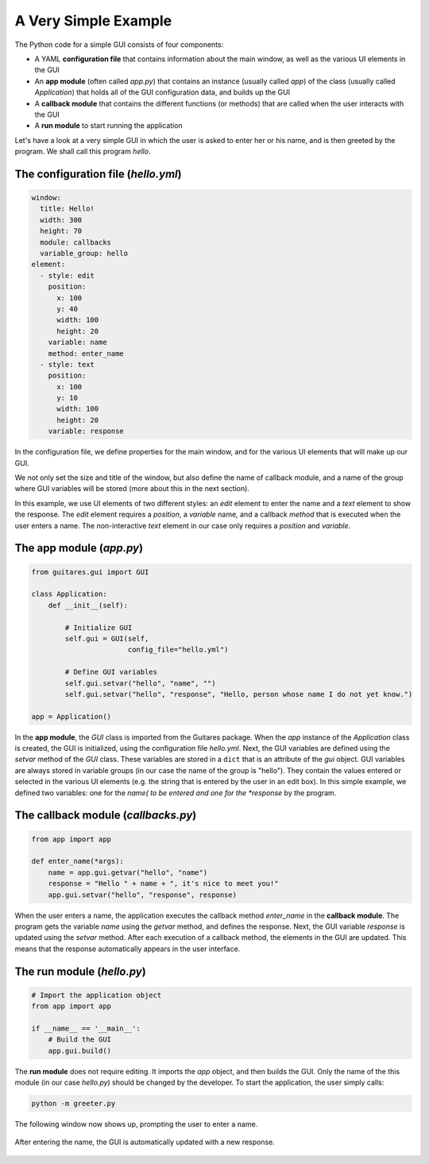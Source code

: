 A Very Simple Example
================

The Python code for a simple GUI consists of four components:

* A YAML **configuration file** that contains information about the main window, as well as the various UI elements in the GUI
* An **app module** (often called *app.py*) that contains an instance (usually called *app*) of the class (usually called *Application*) that holds all of the GUI configuration data, and builds up the GUI
* A **callback module** that contains the different functions (or methods) that are called when the user interacts with the GUI
* A **run module** to start running the application

Let's have a look at a very simple GUI in which the user is asked to enter her or his name, and is then greeted by the program. We shall call this program *hello*.

The **configuration file** (*hello.yml*)
---------------------------------

.. code-block:: dos

   window:
     title: Hello!
     width: 300
     height: 70
     module: callbacks
     variable_group: hello
   element:
     - style: edit
       position:
         x: 100
         y: 40
         width: 100
         height: 20
       variable: name
       method: enter_name
     - style: text
       position:
         x: 100
         y: 10
         width: 100
         height: 20
       variable: response

In the configuration file, we define properties for the main window, and for the various UI elements that will make up our GUI.

We not only set the size and title of the window, but also define the name of callback module, and a name of the group where GUI variables will be stored (more about this in the next section).

In this example, we use UI elements of two different styles: an *edit* element to enter the name and a *text* element to show the response. The *edit* element requires a *position*, a *variable* name, and a callback *method* that is executed when the user enters a name. The non-interactive *text* element in our case only requires a *position* and *variable*. 
   
The **app module** (*app.py*)
---------------------------------

.. code-block:: python

   from guitares.gui import GUI

   class Application:
       def __init__(self):

           # Initialize GUI 
           self.gui = GUI(self,
                          config_file="hello.yml")

           # Define GUI variables
           self.gui.setvar("hello", "name", "")
           self.gui.setvar("hello", "response", "Hello, person whose name I do not yet know.")

   app = Application()
   
In the **app module**, the *GUI* class is imported from the Guitares package. When the *app* instance of the *Application* class is created, the GUI is initialized, using the configuration file *hello.yml*. Next, the GUI variables are defined using the *setvar* method of the *GUI* class. These variables are stored in a ``dict`` that is an attribute of the *gui* object. GUI variables are always stored in variable groups (in our case the name of the group is "hello"). They contain the values entered or selected in the various UI elements (e.g. the string that is entered by the user in an edit box). In this simple example, we defined two variables: one for the *name( to be entered and one for the *response* by the program.

The **callback module** (*callbacks.py*)
---------------------------------

.. code-block:: python

   from app import app

   def enter_name(*args):
       name = app.gui.getvar("hello", "name")
       response = "Hello " + name + ", it's nice to meet you!"
       app.gui.setvar("hello", "response", response)

When the user enters a name, the application executes the callback method *enter_name* in the **callback module**. The program gets the variable *name* using the *getvar* method, and defines the response. Next, the GUI variable *response* is updated using the *setvar* method. After each execution of a callback method, the elements in the GUI are updated. This means that the response automatically appears in the user interface.

The **run module** (*hello.py*)
---------------------------------

.. code-block:: python

   # Import the application object
   from app import app

   if __name__ == '__main__':
       # Build the GUI
       app.gui.build()
   
The **run module** does not require editing. It imports the *app* object, and then builds the GUI. Only the name of the this module (in our case *hello.py*) should be changed by the developer. To start the application, the user simply calls:

.. code-block:: dos

   python -m greeter.py

The following window now shows up, prompting the user to enter a name.

.. figure:: ./img/hello1.png

After entering the name, the GUI is automatically updated with a new response.

.. figure:: ./img/hello2.png
